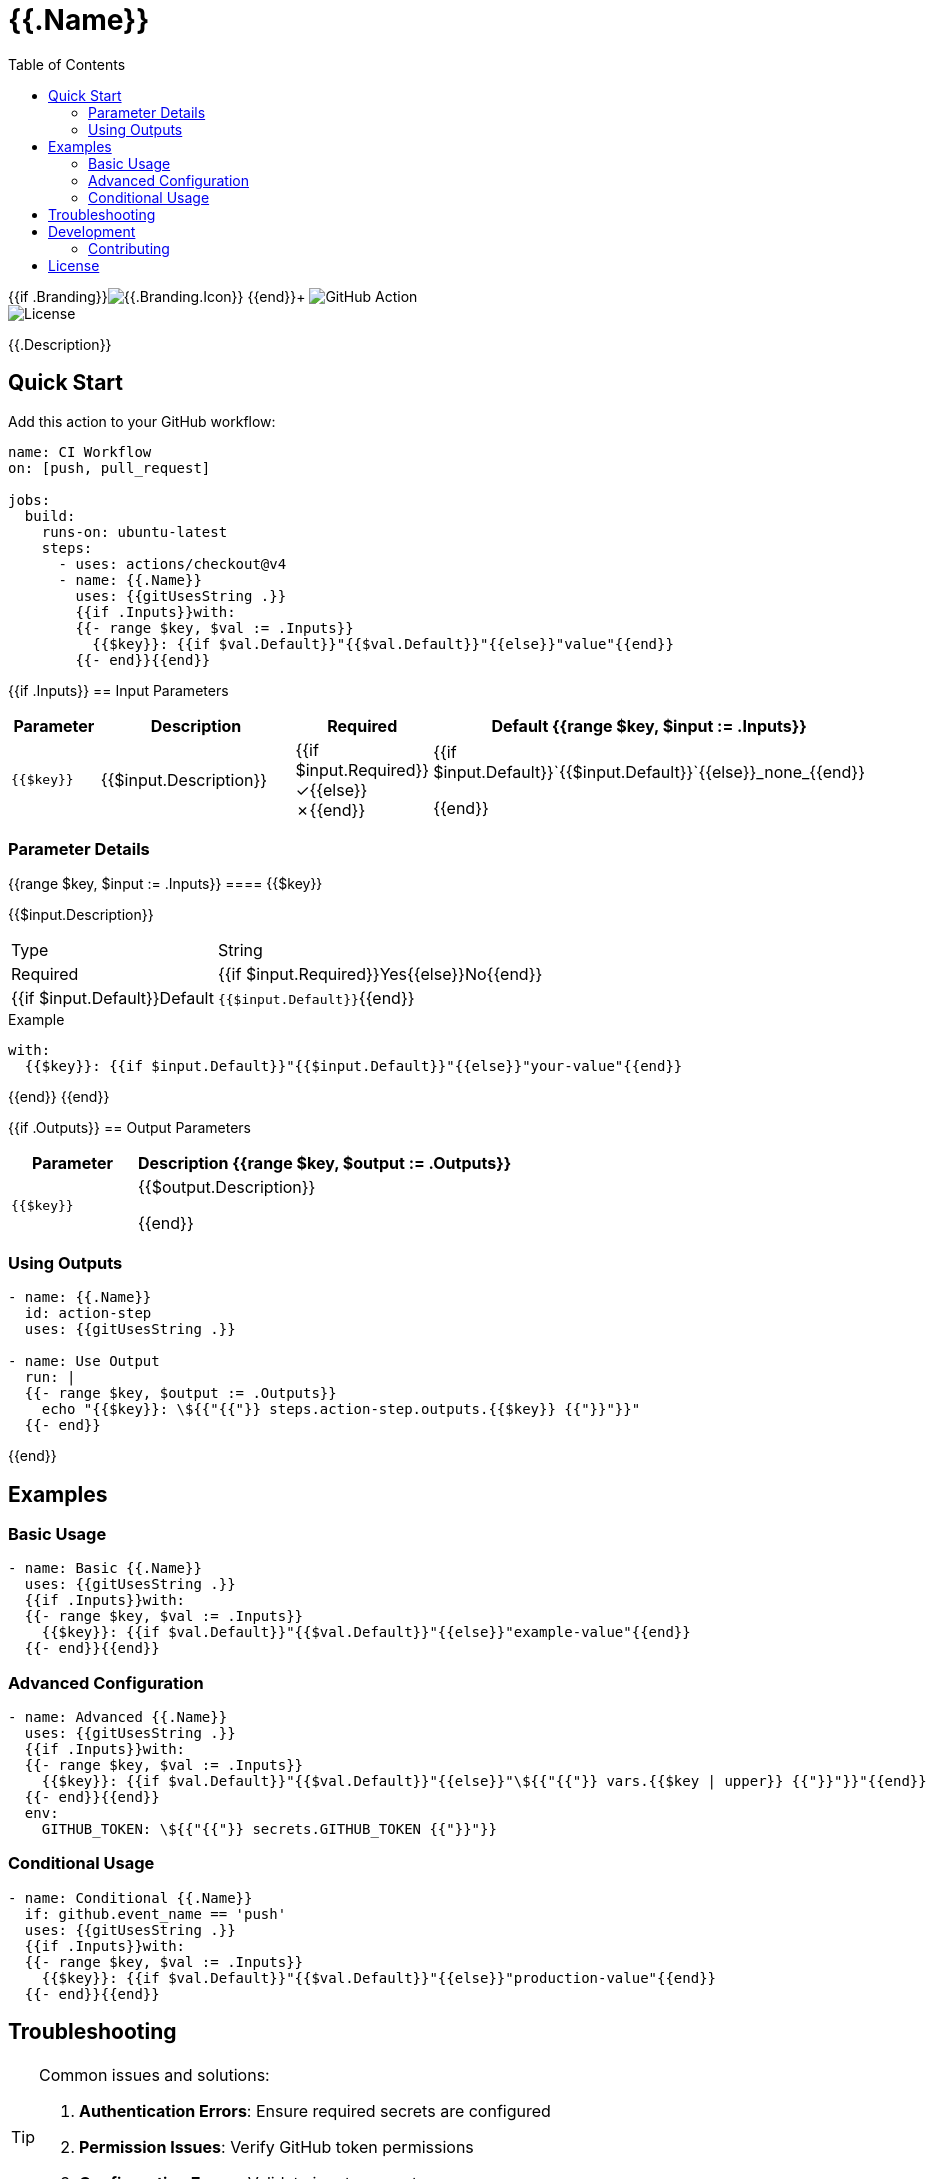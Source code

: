 = {{.Name}}
:toc: left
:toclevels: 3
:icons: font
:source-highlighter: highlight.js

{{if .Branding}}image:https://img.shields.io/badge/icon-{{.Branding.Icon}}-{{.Branding.Color}}[{{.Branding.Icon}}] {{end}}+
image:https://img.shields.io/badge/GitHub%20Action-{{.Name | replace " " "%20"}}-blue[GitHub Action] +
image:https://img.shields.io/badge/license-MIT-green[License]

[.lead]
{{.Description}}

== Quick Start

Add this action to your GitHub workflow:

[source,yaml]
----
name: CI Workflow
on: [push, pull_request]

jobs:
  build:
    runs-on: ubuntu-latest
    steps:
      - uses: actions/checkout@v4
      - name: {{.Name}}
        uses: {{gitUsesString .}}
        {{if .Inputs}}with:
        {{- range $key, $val := .Inputs}}
          {{$key}}: {{if $val.Default}}"{{$val.Default}}"{{else}}"value"{{end}}
        {{- end}}{{end}}
----

{{if .Inputs}}
== Input Parameters

[cols="1,3,1,2", options="header"]
|===
| Parameter | Description | Required | Default

{{range $key, $input := .Inputs}}
| `{{$key}}`
| {{$input.Description}}
| {{if $input.Required}}✓{{else}}✗{{end}}
| {{if $input.Default}}`{{$input.Default}}`{{else}}_none_{{end}}

{{end}}
|===

=== Parameter Details

{{range $key, $input := .Inputs}}
==== {{$key}}

{{$input.Description}}

[horizontal]
Type:: String
Required:: {{if $input.Required}}Yes{{else}}No{{end}}
{{if $input.Default}}Default:: `{{$input.Default}}`{{end}}

.Example
[source,yaml]
----
with:
  {{$key}}: {{if $input.Default}}"{{$input.Default}}"{{else}}"your-value"{{end}}
----

{{end}}
{{end}}

{{if .Outputs}}
== Output Parameters

[cols="1,3", options="header"]
|===
| Parameter | Description

{{range $key, $output := .Outputs}}
| `{{$key}}`
| {{$output.Description}}

{{end}}
|===

=== Using Outputs

[source,yaml]
----
- name: {{.Name}}
  id: action-step
  uses: {{gitUsesString .}}

- name: Use Output
  run: |
  {{- range $key, $output := .Outputs}}
    echo "{{$key}}: \${{"{{"}} steps.action-step.outputs.{{$key}} {{"}}"}}"
  {{- end}}
----
{{end}}

== Examples

=== Basic Usage

[source,yaml]
----
- name: Basic {{.Name}}
  uses: {{gitUsesString .}}
  {{if .Inputs}}with:
  {{- range $key, $val := .Inputs}}
    {{$key}}: {{if $val.Default}}"{{$val.Default}}"{{else}}"example-value"{{end}}
  {{- end}}{{end}}
----

=== Advanced Configuration

[source,yaml]
----
- name: Advanced {{.Name}}
  uses: {{gitUsesString .}}
  {{if .Inputs}}with:
  {{- range $key, $val := .Inputs}}
    {{$key}}: {{if $val.Default}}"{{$val.Default}}"{{else}}"\${{"{{"}} vars.{{$key | upper}} {{"}}"}}"{{end}}
  {{- end}}{{end}}
  env:
    GITHUB_TOKEN: \${{"{{"}} secrets.GITHUB_TOKEN {{"}}"}}
----

=== Conditional Usage

[source,yaml]
----
- name: Conditional {{.Name}}
  if: github.event_name == 'push'
  uses: {{gitUsesString .}}
  {{if .Inputs}}with:
  {{- range $key, $val := .Inputs}}
    {{$key}}: {{if $val.Default}}"{{$val.Default}}"{{else}}"production-value"{{end}}
  {{- end}}{{end}}
----

== Troubleshooting

[TIP]
====
Common issues and solutions:

1. **Authentication Errors**: Ensure required secrets are configured
2. **Permission Issues**: Verify GitHub token permissions
3. **Configuration Errors**: Validate input parameters
====

== Development

For development information, see the link:./action.yml[action.yml] specification.

=== Contributing

Contributions are welcome! Please:

1. Fork the repository
2. Create a feature branch
3. Make your changes
4. Add tests
5. Submit a pull request

== License

This project is licensed under the MIT License.

---

_Documentation generated with https://github.com/ivuorinen/gh-action-readme[gh-action-readme]_
